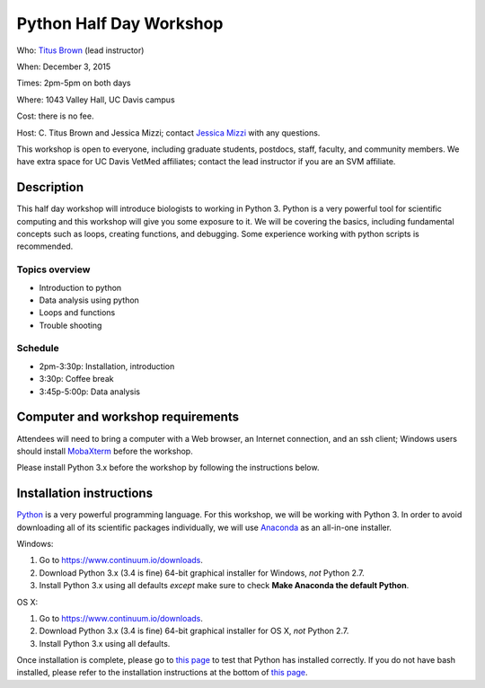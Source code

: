 Python Half Day Workshop 
================================

.. @add mailing list info

Who: `Titus Brown <mailto:ctbrown@ucdavis.edu>`__ (lead instructor)

When: December 3, 2015

Times: 2pm-5pm on both days

Where: 1043 Valley Hall, UC Davis campus

Cost: there is no fee.

Host: C. Titus Brown and Jessica Mizzi; contact `Jessica Mizzi <mailto:jessica.mizzi@gmail.com>`__ with any questions.

This workshop is open to everyone, including graduate students,
postdocs, staff, faculty, and community members.  We have extra space
for UC Davis VetMed affiliates; contact the lead instructor if you are
an SVM affiliate.

.. (These spaces will be released to the wait list
   on Thursday, February 26th.)

.. `> Register here < <https://www.eventbrite.com/e/python-half-day-workshop-tickets-19300862399>`__
.. ---------------------------------------------------------------------------------------------------------------

.. `> Materials link < <make materials then put link here>`__
.. -------------------------------------------------------------------------

Description
-----------

This half day workshop will introduce biologists to working in Python 3.  Python is a very powerful tool for scientific computing and this workshop will give you some exposure to it.  We will be covering the basics, including fundamental concepts such as loops, creating functions, and debugging.  Some experience working with python scripts is recommended.

Topics overview
~~~~~~~~~~~~~~~

* Introduction to python
* Data analysis using python
* Loops and functions
* Trouble shooting


.. The materials for this workshop are available indefinitely
.. `here <http://2015-mar-semimodel.readthedocs.org/en/latest/>`__.

Schedule
~~~~~~~~

* 2pm-3:30p: Installation, introduction 
* 3:30p: Coffee break
* 3:45p-5:00p: Data analysis


Computer and workshop requirements
----------------------------------

Attendees will need to bring a computer with a Web browser, an
Internet connection, and an ssh client; Windows users should install
`MobaXterm <http://mobaxterm.mobatek.net/>`__ before the workshop.

Please install Python 3.x before the workshop by following the instructions below.

Installation instructions
-------------------------

`Python <https://www.python.org/>`__ is a very powerful programming language.  For this workshop, we will be working with Python 3.  In order to avoid downloading all of its scientific packages individually, we will use `Anaconda <https://www.continuum.io/why-anaconda>`__ as an all-in-one installer.

Windows:

1. Go to `https://www.continuum.io/downloads <https://www.continuum.io/downloads>`__.
2. Download Python 3.x (3.4 is fine) 64-bit graphical installer for Windows, *not* Python 2.7.
3. Install Python 3.x using all defaults *except* make sure to check **Make Anaconda the default Python**.

OS X:

1. Go to `https://www.continuum.io/downloads <https://www.continuum.io/downloads>`__.
2. Download Python 3.x (3.4 is fine) 64-bit graphical installer for OS X, *not* Python 2.7.
3. Install Python 3.x using all defaults.

Once installation is complete, please go to `this page <http://bids.github.io/2016-01-14-berkeley/setup/index.html>`__ to test that Python has installed correctly.  If you do not have bash installed, please refer to the installation instructions at the bottom of `this page <http://dib-training.readthedocs.org/en/pub/2015-12-03-shell-halfday.html>`__.

